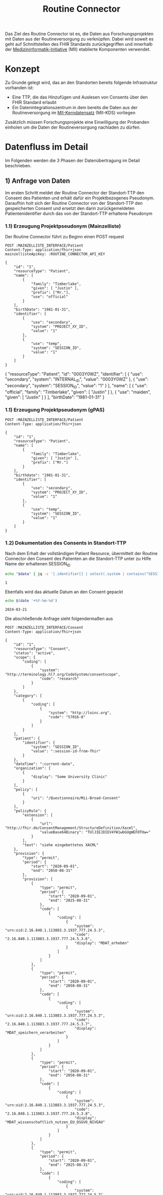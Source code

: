 #+title: Routine Connector
#+TAGS: documentation
Das Ziel des Routine Connector ist es, die Daten aus Forschungsprojekten mit Daten aus der Routineversorgung zu verknüpfen. Dabei wird soweit es geht auf Schnittstellen des FHIR Standards zurückgegriffen und innerhalb der [[https://www.medizininformatik-initiative.de/][Medizininformatik-Initiative]] (MII) etablierte Komponenten verwendet.

* Konzept
Zu Grunde gelegt wird, das an den Standorten bereits folgende Infrastruktur vorhanden ist:
- Eine TTP, die das Hinzufügen und Auslesen von Consents über den FHIR Standard erlaubt
- Ein Datenintegrationszentrum in dem bereits die Daten aus der Routineversorgung im [[https://www.medizininformatik-initiative.de/de/der-kerndatensatz-der-medizininformatik-initiative][MII-Kerndatensatz]] (MII-KDS) vorliegen
Zusätzlich müssen Forschungsprojekte eine Einwilligung der Probanden einholen um die Daten der Routineversorgung nachladen zu dürfen.

* Datenfluss im Detail
#+PROPERTY: header-args :var
#+PROPERTY: header-args+ MAINZELLISTE_INTERFACE="http://localhost:8081/fhir"
#+PROPERTY: header-args+ ROUTINE_CONNECTOR_API_KEY="routine-connector-password"
#+PROPERTY: header-args+ DIZ_API_KEY="diz-password"
#+PROPERTY: header-args+ CONSENT_FHIR_INTERFACE="http://localhost:8085/fhir"
#+PROPERTY: header-args+ MDAT_FHIR_INTERFACE="http://localhost:8086/fhir"
#+PROPERTY: header-args+ ROUTINE_FHIR_INTERFACE="http://localhost:8090/fhir"
#+PROPERTY: header-args+ PROJECT_FHIR_INTERFACE="http://localhost:8095/fhir"
Im Folgenden werden die 3 Phasen der Datenübertragung im Detail beschrieben.
** 1) Anfrage von Daten
Im ersten Schritt meldet der Routine Connector der Standort-TTP den Consent des Patienten und erhält dafür ein Projektbezogenes Pseudonym. Daraufhin holt sich der Routine Connector von der Standort-TTP den gespeicherten Consent und ersetzt den darin zurückgemeldeten Patientenidentifier durch das von der Standort-TTP erhaltene Pseudonym
*** 1.1) Erzeugung Projektpseudonym (Mainzelliste)
Der Routine Connector führt zu Beginn einen POST request
#+NAME: patient-fhir-data
#+begin_src restclient :results value
POST :MAINZELLISTE_INTERFACE/Patient
Content-Type: application/fhir+json
mainzellisteApiKey: :ROUTINE_CONNECTOR_API_KEY

{
    "id": "1",
    "resourceType": "Patient",
    "name": [
        {
            "family": "Timberlake",
            "given": [ "Justin" ],
            "prefix": ["Mr."],
            "use": "official"
        }
    ],
    "birthDate": "1981-01-31",
    "identifier": [
        {
            "use": "secondary",
            "system": "PROJECT_XY_ID",
            "value": "1"
        },
        {
            "use": "temp",
            "system": "SESSION_ID",
            "value": "1"
        }
    ]
}
#+end_src

#+RESULTS: patient-fhir-data
{
  "resourceType": "Patient",
  "id": "0003Y0WZ",
  "identifier": [
    {
      "use": "secondary",
      "system": "INTERNAL_ID",
      "value": "0003Y0WZ"
    },
    {
      "use": "secondary",
      "system": "SESSION_ID",
      "value": "1"
    }
  ],
  "name": [
    {
      "use": "official",
      "family": "Timberlake",
      "given": [
        "Justin"
      ]
    },
    {
      "use": "maiden",
      "given": [
        "Justin"
      ]
    }
  ],
  "birthDate": "1981-01-31"
}
*** 1.1) Erzeugung Projektpseudonym (gPAS)
#+begin_src restclient
POST :MAINZELLISTE_INTERFACE/Patient
Content-Type: application/fhir+json

{
    "id": "1",
    "resourceType": "Patient",
    "name": [
        {
            "family": "Timberlake",
            "given": [ "Justin" ],
            "prefix": ["Mr."]
        }
    ],
    "birthdate": "1981-01-31",
    "identifier": [
        {
            "use": "secondary",
            "system": "PROJECT_XY_ID",
            "value": "1"
        },
        {
            "use": "temp",
            "system": "SESSION_ID",
            "value": "1"
        }
    ]
}
#+end_src
*** 1.2) Dokumentation des Consents in Standort-TTP
Nach dem Erhalt der vollständigen Patient Resource, übermittelt der Routine Connector den Consent des Patienten an die Standort-TTP unter zu Hilfe Name der erhaltenen SESSION_ID
#+NAME: session-id-from-fhir
#+begin_src sh :var data=patient-fhir-data
echo "$data" | jq -c '[.identifier[] | select(.system | contains("SESSION_ID")) | .value][0]'
#+end_src

#+RESULTS: session-id-from-fhir
: 1

Ebenfalls wird das aktuelle Datum an den Consent gepackt
#+NAME: current-date
#+begin_src sh
echo $(date '+%Y-%m-%d')
#+end_src

#+RESULTS: current-date
: 2024-03-21


Die abschließende Anfrage sieht folgendermaßen aus
#+begin_src restclient :var current-date=current-date
POST :MAINZELLISTE_INTERFACE/Consent
Content-Type: application/fhir+json

{
    "id": "1",
    "resourceType": "Consent",
    "status": "active",
    "scope": {
        "coding": [
            {
                "system": "http://terminology.hl7.org/CodeSystem/consentscope",
                "code": "research"
            }
        ]
    },
    "category": [
        {
            "coding": [
                {
                    "system": "http://loinc.org",
                    "code": "57016-8"
                }
            ]
        }
    ],
    "patient": {
        "identifier": {
            "system": "SESSION_ID",
            "value": ":session-id-from-fhir"
        }
    },
    "dateTime": ":current-date",
    "organization": [
        {
            "display": "Some University Clinic"
        }
    ],
    "policy": [
        {
            "uri": "/Questionnaire/Mii-Broad-Consent"
        }
    ],
    "policyRule": {
        "extension": [
            {
                "url": "http://fhir.de/ConsentManagement/StructureDefinition/Xacml",
                "valueBase64Binary": "TUlJIEJDIEV4YW1wbGUgWEFDTUw="
            }
        ],
        "text": "siehe eingebettetes XACML"
    },
    "provision": {
        "type": "permit",
        "period": {
            "start": "2020-09-01",
            "end": "2050-08-31"
        },
        "provision": [
            {
                "type": "permit",
                "period": {
                    "start": "2020-09-01",
                    "end": "2025-08-31"
                },
                "code": [
                    {
                        "coding": [
                            {
                                "system": "urn:oid:2.16.840.1.113883.3.1937.777.24.5.3",
                                "code": "2.16.840.1.113883.3.1937.777.24.5.3.6",
                                "display": "MDAT_erheben"
                            }
                        ]
                    }
                ]
            },
            {
                "type": "permit",
                "period": {
                    "start": "2020-09-01",
                    "end": "2050-08-31"
                },
                "code": [
                    {
                        "coding": [
                            {
                                "system": "urn:oid:2.16.840.1.113883.3.1937.777.24.5.3",
                                "code": "2.16.840.1.113883.3.1937.777.24.5.3.7",
                                "display": "MDAT_speichern_verarbeiten"
                            }
                        ]
                    }
                ]
            },
            {
                "type": "permit",
                "period": {
                    "start": "2020-09-01",
                    "end": "2050-08-31"
                },
                "code": [
                    {
                        "coding": [
                            {
                                "system": "urn:oid:2.16.840.1.113883.3.1937.777.24.5.3",
                                "code": "2.16.840.1.113883.3.1937.777.24.5.3.8",
                                "display": "MDAT_wissenschaftlich_nutzen_EU_DSGVO_NIVEAU"
                            }
                        ]
                    }
                ]
            },
            {
                "type": "permit",
                "period": {
                    "start": "2020-09-01",
                    "end": "2025-08-31"
                },
                "code": [
                    {
                        "coding": [
                            {
                                "system": "urn:oid:2.16.840.1.113883.3.1937.777.24.5.3",
                                "code": "2.16.840.1.113883.3.1937.777.24.5.3.19",
                                "display": "BIOMAT_erheben"
                            }
                        ]
                    }
                ]
            },
            {
                "type": "permit",
                "period": {
                    "start": "2020-09-01",
                    "end": "2050-08-31"
                },
                "code": [
                    {
                        "coding": [
                            {
                                "system": "urn:oid:2.16.840.1.113883.3.1937.777.24.5.3",
                                "code": "2.16.840.1.113883.3.1937.777.24.5.3.20",
                                "display": "BIOMAT_lagern_verarbeiten"
                            }
                        ]
                    }
                ]
            },
            {
                "type": "permit",
                "period": {
                    "start": "2020-09-01",
                        "end": "2050-08-31"
                    },
                    "code": [
                        {
                            "coding": [
                                {
                                    "system": "urn:oid:2.16.840.1.113883.3.1937.777.24.5.3",
                                    "code": "2.16.840.1.113883.3.1937.777.24.5.3.22",
                                    "display": "BIOMAT_wissenschaftlich_nutzen_EU_DSGVO_NIVEAU"
                                }
                            ]
                        }
                    ]
                }
            ]
        }
}
#+end_src

#+RESULTS:
#+BEGIN_SRC html
<!doctype html><html lang="en"><head><title>HTTP Status 404 – Not Found</title><style type="text/css">body {font-family:Tahoma,Arial,sans-serif;} h1, h2, h3, b {color:white;background-color:#525D76;} h1 {font-size:22px;} h2 {font-size:16px;} h3 {font-size:14px;} p {font-size:12px;} a {color:black;} .line {height:1px;background-color:#525D76;border:none;}</style></head><body><h1>HTTP Status 404 – Not Found</h1><hr class="line" /><p><b>Type</b> Status Report</p><p><b>Message</b> Not Found</p><p><b>Description</b> The origin server did not find a current representation for the target resource or is not willing to disclose that one exists.</p><hr class="line" /><h3>Apache Tomcat/10.1.15</h3></body></html>
<!-- POST http://localhost:8081/fhir/Consent -->
<!-- HTTP/1.1 404  -->
<!-- Server: Mainzelliste/1.12.0 -->
<!-- Content-Type: text/html;charset=utf-8 -->
<!-- Content-Language: en -->
<!-- Content-Length: 714 -->
<!-- Date: Thu, 21 Mar 2024 13:51:34 GMT -->
<!-- Keep-Alive: timeout=20 -->
<!-- Connection: keep-alive -->
<!-- Request duration: 0.008063s -->
#+END_SRC

Der zurückgegebene Consent enthält als Identifier des dazugehörigen Patient nur die SESSION_ID, wodurch die Transferstelle später nicht die Projekt ID ermitteln kann.
*** 1.3) Meldung des Consent an die Inbox
Hierfür wird die gleiche Request wie auch in 1.2 an den CONSENT FHIR Server durchgeführt.
#+begin_src restclient
POST :CONSENT_FHIR_INTERFACE/Consent
Content-Type: application/fhir+json

{
    "id": "1",
    "resourceType": "Consent",
    "status": "active",
    "scope": {
        "coding": [
            {
                "system": "http://terminology.hl7.org/CodeSystem/consentscope",
                "code": "research"
            }
        ]
    },
    "category": [
        {
            "coding": [
                {
                    "system": "http://loinc.org",
                    "code": "57016-8"
                }
            ]
        }
    ],
    "patient": {
        "identifier": {
            "system": "SESSION_ID",
            "value": "<project-identifier-from-previous-response>"
        }
    },
    "dateTime": "<date-time-of-the-consent>",
    "organization": [
        {
            "display": "<name-of-university-which-got-the-consent>"
        }
    ],
    "policy": [
        {
            "uri": "/Questionnaire/Mii-Broad-Consent"
        }
    ],
    "policyRule": {
        "extension": [
            {
                "url": "http://fhir.de/ConsentManagement/StructureDefinition/Xacml",
                "valueBase64Binary": "TUlJIEJDIEV4YW1wbGUgWEFDTUw="
            }
        ],
        "text": "siehe eingebettetes XACML"
    },
    "provision": {
        "type": "permit",
        "period": {
            "start": "2020-09-01",
            "end": "2050-08-31"
        },
        "provision": [
            {
                "type": "permit",
                "period": {
                    "start": "2020-09-01",
                    "end": "2025-08-31"
                },
                "code": [
                    {
                        "coding": [
                            {
                                "system": "urn:oid:2.16.840.1.113883.3.1937.777.24.5.3",
                                "code": "2.16.840.1.113883.3.1937.777.24.5.3.6",
                                "display": "MDAT_erheben"
                            }
                        ]
                    }
                ]
            },
            {
                "type": "permit",
                "period": {
                    "start": "2020-09-01",
                    "end": "2050-08-31"
                },
                "code": [
                    {
                        "coding": [
                            {
                                "system": "urn:oid:2.16.840.1.113883.3.1937.777.24.5.3",
                                "code": "2.16.840.1.113883.3.1937.777.24.5.3.7",
                                "display": "MDAT_speichern_verarbeiten"
                            }
                        ]
                    }
                ]
            },
            {
                "type": "permit",
                "period": {
                    "start": "2020-09-01",
                    "end": "2050-08-31"
                },
                "code": [
                    {
                        "coding": [
                            {
                                "system": "urn:oid:2.16.840.1.113883.3.1937.777.24.5.3",
                                "code": "2.16.840.1.113883.3.1937.777.24.5.3.8",
                                "display": "MDAT_wissenschaftlich_nutzen_EU_DSGVO_NIVEAU"
                            }
                        ]
                    }
                ]
            },
            {
                "type": "permit",
                "period": {
                    "start": "2020-09-01",
                    "end": "2025-08-31"
                },
                "code": [
                    {
                        "coding": [
                            {
                                "system": "urn:oid:2.16.840.1.113883.3.1937.777.24.5.3",
                                "code": "2.16.840.1.113883.3.1937.777.24.5.3.19",
                                "display": "BIOMAT_erheben"
                            }
                        ]
                    }
                ]
            },
            {
                "type": "permit",
                "period": {
                    "start": "2020-09-01",
                    "end": "2050-08-31"
                },
                "code": [
                    {
                        "coding": [
                            {
                                "system": "urn:oid:2.16.840.1.113883.3.1937.777.24.5.3",
                                "code": "2.16.840.1.113883.3.1937.777.24.5.3.20",
                                "display": "BIOMAT_lagern_verarbeiten"
                            }
                        ]
                    }
                ]
            },
            {
                "type": "permit",
                "period": {
                    "start": "2020-09-01",
                        "end": "2050-08-31"
                    },
                    "code": [
                        {
                            "coding": [
                                {
                                    "system": "urn:oid:2.16.840.1.113883.3.1937.777.24.5.3",
                                    "code": "2.16.840.1.113883.3.1937.777.24.5.3.22",
                                    "display": "BIOMAT_wissenschaftlich_nutzen_EU_DSGVO_NIVEAU"
                                }
                            ]
                        }
                    ]
                }
            ]
        }
}
#+end_src
** 2) Bereitstellung von Daten
In diesem Schritt werden von der Datentransferstelle die angeforderten Daten bereitgestellt. Dazu werden die Patientenconsents aus der Inbox geholt und bei der Standort-TTP der zugehörige Identifier in den Routine Systemen ermittelt.
Mit diesem kann die Transferstelle die Daten der Routine mit dem in der Inbox angegeben Consent in der Outbox hinterlegen. Eine Referenzimplementierung dieser Funktionalität ist zu finden unter @@todo: Add Link Here@@
*** 2.1) Abfrage von Consents der Inbox
#+begin_src restclient
GET :CONSENT_FHIR_INTERFACE/Consent/_search?lastUpdated=gt(last-request-date)
#+end_src
*** 2.2) Ermittlung zugehöriger DIZ Pseudonyme
Diese Anfrage wird vermutlich nicht einheitlich über alle Standorte gelöst werden können. Wenn es möglich ist, könnte die Transferstelle so etwas probieren:
#+begin_src restclient
PATCH :MAINZELLISTE_INTERFACE/Patient
Content-Type: application/fhir+json

{
    resourceType: "Patient"
    identifier: [
        {
            "system": "SESSION_ID",
            "value": "<the-known-session-id>"
        },
        {
            "system": "PROJECT_XY_ID",
        }
    ]
}
#+end_src
Maybe the FHIR Server will not create a new session id and actually find the resource based on that, but that needs further checking.
*** 2.3) Sammeln der Routine Daten zu dem Patienten
#+begin_src restclient
GET :ROUTINE_FHIR_INTERFACE?patient.id=<id-from-the-retourned-patient-resource>
#+end_src
*** 2.4) Ablegen der Daten in der Outbox
Das hochladen der Daten wird in Form eines Bundles gemacht, da wir hier vermutlich viele Resourcen auf einmal hochladen müssen
#+begin_src restclient
POST :MDAT_FHIR_INTERFACE
Content-Type: application/fhir+json

{
    "resourceType": "Bundle",
    "type": "transaction",
	"entry": [
        {
	        "resource": "<consent-resource>",
            "request": {
                "method": "POST",
                "url": "Consent"
	        }
        },
        {
	        "resource": "<data-resource-1>",
            "request": {
                "method": "POST",
                "url": "ProfileDataResource1"
	        }
        },
        ...
        {
	        "resource": "<data-resource-n>",
            "request": {
                "method": "POST",
                "url": "ProfileDataResourceN"
	        }
        }
    ]
}
#+end_src
** 3) Abholen der Daten
In diesem Schritt werden die Daten vom Routine Connector aus der Outbox abgeholt und in der entsprechenden Projekt Datenbank abgelegt.
*** 3.1) Polling von Daten aus der Outbox
Alternative Implementierung könnte mit FHIR Subscriptions umgesetzt werden, aktuell sind diese aber in der Trial Phase, wodurch nicht klar ist welche Server das Feature bereits unterstützten.
Daher wird hier eine Methode basierend auf FHIR Bundles genutzt: https://build.fhir.org/ig/HL7/davinci-ehrx/exchanging-polling.html
#+begin_src restclient
GET :MDAT_FHIR_INTERFACE/_search?lastUpdated=gt<last-request-date>
Content-Type: application/fhir+json
#+end_src
*** 3.2) Ergänzen des Projektidentifier
In den erhaltenen Resourcen kann jetzt im Consent wieder die SESSION_ID durch die PROJECT_XY_ID ersetzt werden.
*** 3.3) Laden der Routine Daten in Projektdatenbank
Das Laden der Routine Daten in die Projektdatenbank funktioniert analog zu dem Laden in 2.4. Hierbei ist zu beachten, dass nur die aktuellsten Resourcen an die Projektdatenbank übermittelt werden sollen, da die Anfrage in 3.1 auch mehrmals die gleiche Resource zurückgegeben kann, eben in unterschiedlichen Versionen.
Der Routine Connector baut deshalb vor dem Hochladen der Daten ein FHIR Bundle mit allen relevanten Resourcen zusammen und übermittelt dieses an die Adresse
#+begin_src restclient
POST :PROJECT_FHIR_INTERFACE
Content-Type: application/fhir+json

{
    "resourceType": "Bundle",
    "type": "transaction",
	"entry": [
        {
	        "resource": "<consent-resource>",
            "request": {
                "method": "POST",
                "url": "Consent"
	        }
        },
        {
	        "resource": "<data-resource-1>",
            "request": {
                "method": "POST",
                "url": "ProfileDataResource1"
	        }
        },
        ...
        {
	        "resource": "<data-resource-n>",
            "request": {
                "method": "POST",
                "url": "ProfileDataResourceN"
	        }
        }
    ]
}
#+end_src
* Aktuelle Fragen
1) Soll die Inbox persistent sein, d.h. eingefügte Consents werden dauerhaft gespeichert und nicht nach der Übertragung gelöscht?
   Pro: Daten in der Outbox bleiben aktuell --> vor allem bei Einwilligungen für die Nächsten X Jahre sinnvoll
   Contra: Der Identifier Session kann keine Temporär erzeugte ID sein, da diese dann ja ihre Gültigkeit davor verlieren würde
2) Wo wird der Kommunikationsidentifier erzeugt?
   Im Routine Connector --> funktioniert nicht, da die Standort TTP das ja nicht verknüpfen kann
   In der TTP --> kann die TTP das überhaupt auflösen?
3) Soll der Routine Connector mehrere Projektdatenbanken unterstützen?
   Dann wäre eine Konfiguration von Projektidentifier und zugehörigen Projektdatenbanken notwendig.

